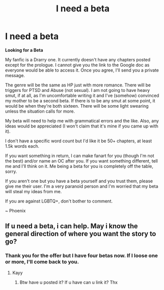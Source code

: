 #+TITLE: I need a beta

* I need a beta
:PROPERTIES:
:Author: BookHoarder_Phoenix
:Score: 2
:DateUnix: 1603072820.0
:DateShort: 2020-Oct-19
:FlairText: Searching for a beta
:END:
*Looking for a Beta*

My fanfic is a Drarry one. It currently doesn't have any chapters posted except for the prologue. I cannot give you the link to the Google doc as everyone would be able to access it. Once you agree, I'll send you a private message.

The genre will be the same as HP just with more romance. There will be triggers for PTSD and Abuse (not sexual). I am not going to have heavy smut, if at all, as I'm uncomfortable writing it and I've (somehow) convinced my mother to be a second beta. If there is to be any smut at some point, it would be when they're both sixteen. There will be some light swearing unless the situation calls for more.

My beta will need to help me with grammatical errors and the like. Also, any ideas would be appreciated (I won't claim that it's mine if you came up with it).

I don't have a specific word count but I'd like it be 50+ chapters, at least 1.5k words each.

If you want something in return, I can make fanart for you (though I'm not the best) and/or name an OC after you. If you want something different, tell me and I'll think on it. Me being a beta for you is completely off the table, sorry.

If you aren't one but you have a beta yourself and you trust them, please give me their user. I'm a very paranoid person and I'm worried that my beta will steal my ideas from me.

If you are against LGBTQ+, don't bother to comment.

~ Phoenix


** If u need a beta, i can help. May i know the general direction of where you want the story to go?
:PROPERTIES:
:Author: noob_360
:Score: 2
:DateUnix: 1604210219.0
:DateShort: 2020-Nov-01
:END:

*** Thank you for the offer but I have four betas now. If I loose one or more, I'll come back to you.
:PROPERTIES:
:Author: BookHoarder_Phoenix
:Score: 1
:DateUnix: 1604210682.0
:DateShort: 2020-Nov-01
:END:

**** Kayy
:PROPERTIES:
:Author: noob_360
:Score: 1
:DateUnix: 1604210701.0
:DateShort: 2020-Nov-01
:END:

***** Btw have u posted it? If u have can u link it? Thx
:PROPERTIES:
:Author: noob_360
:Score: 1
:DateUnix: 1604210725.0
:DateShort: 2020-Nov-01
:END:
